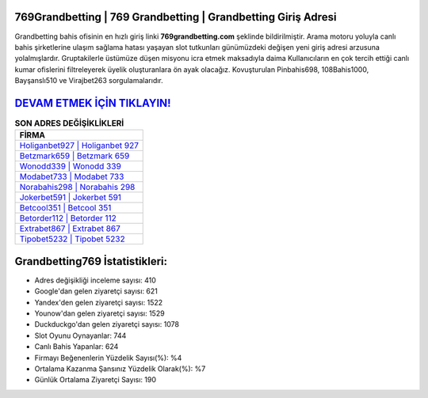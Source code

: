 ﻿769Grandbetting | 769 Grandbetting | Grandbetting Giriş Adresi
===================================

.. image:: images/grandbetting-giris.jpg
   :width: 600
   
Grandbetting bahis ofisinin en hızlı giriş linki **769grandbetting.com** şeklinde bildirilmiştir. Arama motoru yoluyla canlı bahis şirketlerine ulaşım sağlama hatası yaşayan slot tutkunları günümüzdeki değişen yeni giriş adresi arzusuna yolalmışlardır. Gruptakilerle üstümüze düşen misyonu icra etmek maksadıyla daima Kullanıcıların en çok tercih ettiği canlı kumar ofislerini filtreleyerek üyelik oluşturanlara ön ayak olacağız. Kovuşturulan Pinbahis698, 108Bahis1000, Bayşanslı510 ve Virajbet263 sorgulamalarıdır.

`DEVAM ETMEK İÇİN TIKLAYIN! <https://uclck.me/gonow>`_
==============

.. list-table:: **SON ADRES DEĞİŞİKLİKLERİ**
   :widths: 100
   :header-rows: 1

   * - FİRMA
   * - `Holiganbet927 | Holiganbet 927 <holiganbet927-holiganbet-927-holiganbet-giris-adresi.html>`_
   * - `Betzmark659 | Betzmark 659 <betzmark659-betzmark-659-betzmark-giris-adresi.html>`_
   * - `Wonodd339 | Wonodd 339 <wonodd339-wonodd-339-wonodd-giris-adresi.html>`_	 
   * - `Modabet733 | Modabet 733 <modabet733-modabet-733-modabet-giris-adresi.html>`_	 
   * - `Norabahis298 | Norabahis 298 <norabahis298-norabahis-298-norabahis-giris-adresi.html>`_ 
   * - `Jokerbet591 | Jokerbet 591 <jokerbet591-jokerbet-591-jokerbet-giris-adresi.html>`_
   * - `Betcool351 | Betcool 351 <betcool351-betcool-351-betcool-giris-adresi.html>`_	 
   * - `Betorder112 | Betorder 112 <betorder112-betorder-112-betorder-giris-adresi.html>`_
   * - `Extrabet867 | Extrabet 867 <extrabet867-extrabet-867-extrabet-giris-adresi.html>`_
   * - `Tipobet5232 | Tipobet 5232 <tipobet5232-tipobet-5232-tipobet-giris-adresi.html>`_
	 
Grandbetting769 İstatistikleri:
===================================	 
* Adres değişikliği inceleme sayısı: 410
* Google'dan gelen ziyaretçi sayısı: 621
* Yandex'den gelen ziyaretçi sayısı: 1522
* Younow'dan gelen ziyaretçi sayısı: 1529
* Duckduckgo'dan gelen ziyaretçi sayısı: 1078
* Slot Oyunu Oynayanlar: 744
* Canlı Bahis Yapanlar: 624
* Firmayı Beğenenlerin Yüzdelik Sayısı(%): %4
* Ortalama Kazanma Şansınız Yüzdelik Olarak(%): %7
* Günlük Ortalama Ziyaretçi Sayısı: 190
